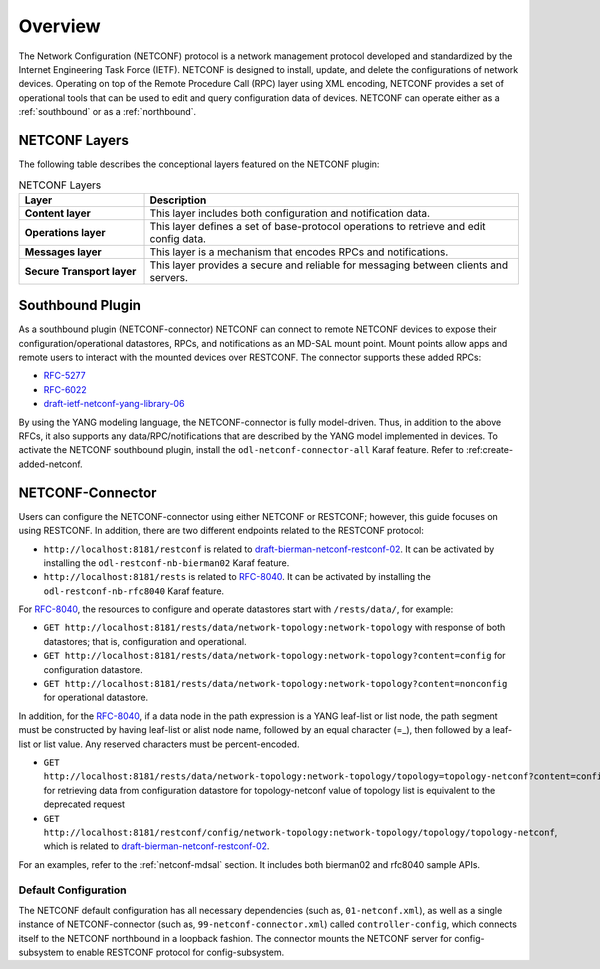 Overview
========

The Network Configuration (NETCONF) protocol is a network management protocol developed and
standardized by the Internet Engineering Task Force (IETF). NETCONF is designed to install,
update, and delete the configurations of network devices. Operating on top of the Remote
Procedure Call (RPC) layer using XML encoding, NETCONF provides a set of operational tools
that can be used to edit and query configuration data of devices.
NETCONF can operate either as a :ref:`southbound` or as a :ref:`northbound`.

NETCONF Layers
--------------

The following table describes the conceptional layers featured on the NETCONF
plugin:

.. list-table:: NETCONF Layers
   :widths: 20 60
   :header-rows: 1

   * - **Layer**
     - **Description**
   * - **Content layer**
     - This layer includes both configuration and notification data.
   * - **Operations layer**
     - This layer defines a set of base-protocol operations to retrieve
       and edit config data.
   * - **Messages layer**
     - This layer is a mechanism that encodes RPCs and notifications.
   * - **Secure Transport layer**
     - This layer provides a secure and reliable for messaging between
       clients and servers.

.. _southbound:

Southbound Plugin
-----------------

As a southbound plugin (NETCONF-connector) NETCONF can connect to remote NETCONF
devices to expose their configuration/operational datastores, RPCs, and
notifications as an MD-SAL mount point. Mount points allow apps and remote
users to interact with the mounted devices over RESTCONF. The connector
supports these added RPCs:

* `RFC-5277 <http://tools.ietf.org/html/rfc5277>`_
* `RFC-6022 <http://tools.ietf.org/html/rfc6022>`_
* `draft-ietf-netconf-yang-library-06 <https://tools.ietf.org/html/draft-ietf-netconf-yang-library-06>`_

By using the YANG modeling language, the NETCONF-connector is fully model-driven.
Thus, in addition to the above RFCs, it also supports any data/RPC/notifications that
are described by the YANG model implemented in devices. To activate the NETCONF
southbound plugin, install the ``odl-netconf-connector-all`` Karaf feature. Refer to
:ref:create-added-netconf.

NETCONF-Connector
-----------------

Users can configure the NETCONF-connector using either NETCONF or RESTCONF; however,
this guide focuses on using RESTCONF. In addition, there are two different
endpoints related to the RESTCONF protocol:

* ``http://localhost:8181/restconf`` is related to `draft-bierman-netconf-restconf-02
  <https://tools.ietf.org/html/draft-bierman-netconf-restconf-02>`_. It can be activated
  by installing the ``odl-restconf-nb-bierman02`` Karaf feature.

* ``http://localhost:8181/rests`` is related to `RFC-8040 <http://tools.ietf.org/html/rfc8040>`_.
  It can be activated by installing the ``odl-restconf-nb-rfc8040`` Karaf feature.


For `RFC-8040 <http://tools.ietf.org/html/rfc8040>`_, the resources to configure and
operate datastores start with ``/rests/data/``, for example:

* ``GET http://localhost:8181/rests/data/network-topology:network-topology`` with
  response of both datastores; that is, configuration and operational.
* ``GET http://localhost:8181/rests/data/network-topology:network-topology?content=config`` for configuration datastore.
* ``GET http://localhost:8181/rests/data/network-topology:network-topology?content=nonconfig`` for operational datastore.

In addition, for the `RFC-8040 <https://tools.ietf.org/html/rfc8040>`__, if a data node in the path expression is a
YANG leaf-list or list node, the path segment must be constructed by having leaf-list or alist node name, followed by
an equal character (=_), then followed by a leaf-list or list value. Any reserved characters must be percent-encoded.

* ``GET http://localhost:8181/rests/data/network-topology:network-topology/topology=topology-netconf?content=config``
  for retrieving data from configuration datastore for topology-netconf value of topology list is equivalent to the deprecated request

* ``GET http://localhost:8181/restconf/config/network-topology:network-topology/topology/topology-netconf``, which is
  related to `draft-bierman-netconf-restconf-02 <https://tools.ietf.org/html/draft-bierman-netconf-restconf-02>`__.

For an examples, refer to the :ref:`netconf-mdsal` section. It includes both bierman02 and rfc8040 sample APIs.

Default Configuration
^^^^^^^^^^^^^^^^^^^^^

The NETCONF default configuration has all necessary dependencies (such as, ``01-netconf.xml``), as well
as a single instance of NETCONF-connector (such as, ``99-netconf-connector.xml``) called ``controller-config``,
which connects itself to the NETCONF northbound in a loopback fashion. The connector mounts the
NETCONF server for config-subsystem to enable RESTCONF protocol for config-subsystem.
